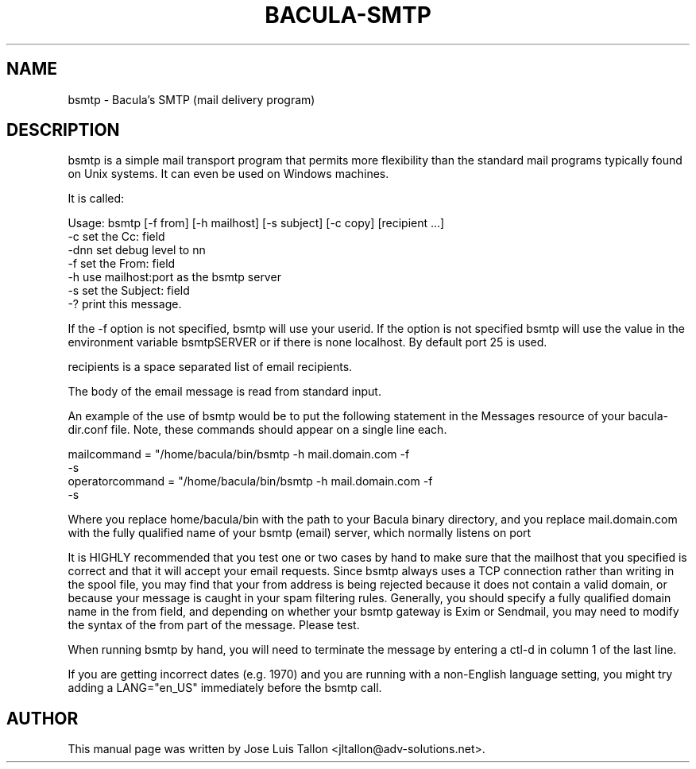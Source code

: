 .\"                                      Hey, EMACS: -*- nroff -*-
.TH BACULA\-SMTP 1 "26 May 2006" "Kern Sibbald" "Network backup"
.\" Please adjust this date whenever revising the manpage.
.SH NAME
 bsmtp \- Bacula's SMTP (mail delivery program)
.SH DESCRIPTION
bsmtp is a simple mail transport program that permits more flexibility
than the standard mail programs typically found on Unix systems. It can even
be used on Windows machines. 

It is called: 

Usage: bsmtp [-f from] [-h mailhost] [-s subject] [-c copy] [recipient ...]
       -c          set the Cc: field
       -dnn        set debug level to nn
       -f          set the From: field
       -h          use mailhost:port as the bsmtp server
       -s          set the Subject: field
       -?          print this message.

If the  -f option is not specified, bsmtp will use your userid. If
the option is not specified bsmtp will use the value in the environment
variable bsmtpSERVER or if there is none localhost. By default
port 25 is used. 

recipients is a space separated list of email recipients. 

The body of the email message is read from standard input. 

An example of the use of bsmtp would be to put the following statement
in the Messages resource of your bacula-dir.conf file. Note, these
commands should appear on a single line each. 

  mailcommand = "/home/bacula/bin/bsmtp -h mail.domain.com -f \"\(Bacula\) %r\"
                 -s \"Bacula: %t %e of %c %l\" %r"
  operatorcommand = "/home/bacula/bin/bsmtp -h mail.domain.com -f \"\(Bacula\) %r\"
                    -s \"Bacula: Intervention needed for %j\" %r"

Where you replace home/bacula/bin with the path to your Bacula
binary directory, and you replace mail.domain.com with the fully
qualified name of your bsmtp (email) server, which normally listens on port

It is HIGHLY recommended that you test one or two cases by hand to make sure
that the mailhost that you specified is correct and that it will accept
your email requests. Since bsmtp always uses a TCP connection rather
than writing in the spool file, you may find that your from address is
being rejected because it does not contain a valid domain, or because your
message is caught in your spam filtering rules. Generally, you should specify
a fully qualified domain name in the from field, and depending on
whether your bsmtp gateway is Exim or Sendmail, you may need to modify the
syntax of the from part of the message. Please test. 

When running bsmtp by hand, you will need to terminate the message by
entering a ctl-d in column 1 of the last line. 

If you are getting incorrect dates (e.g. 1970) and you are
running with a non-English language setting, you might try adding
a LANG="en_US" immediately before the bsmtp call.
.br
.SH AUTHOR
This manual page was written by Jose Luis Tallon
.nh 
<jltallon@adv\-solutions.net>.
